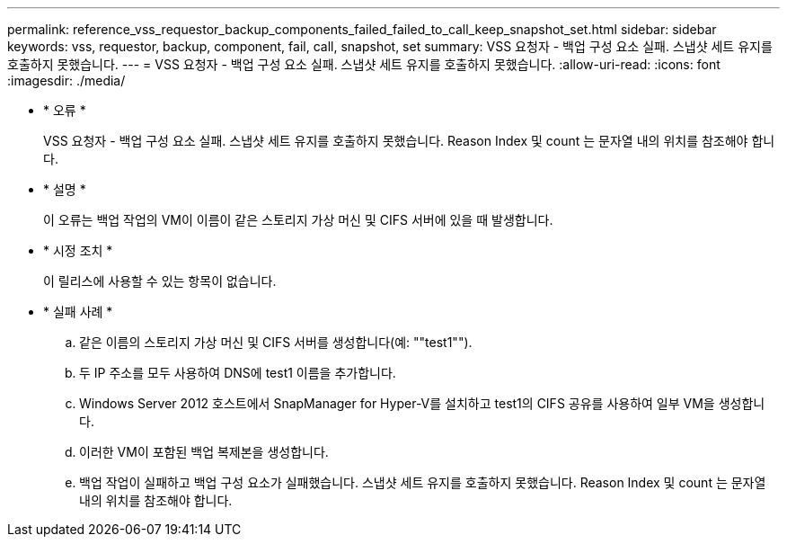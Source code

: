 ---
permalink: reference_vss_requestor_backup_components_failed_failed_to_call_keep_snapshot_set.html 
sidebar: sidebar 
keywords: vss, requestor, backup, component, fail, call, snapshot, set 
summary: VSS 요청자 - 백업 구성 요소 실패. 스냅샷 세트 유지를 호출하지 못했습니다. 
---
= VSS 요청자 - 백업 구성 요소 실패. 스냅샷 세트 유지를 호출하지 못했습니다.
:allow-uri-read: 
:icons: font
:imagesdir: ./media/


* * 오류 *
+
VSS 요청자 - 백업 구성 요소 실패. 스냅샷 세트 유지를 호출하지 못했습니다. Reason Index 및 count 는 문자열 내의 위치를 참조해야 합니다.

* * 설명 *
+
이 오류는 백업 작업의 VM이 이름이 같은 스토리지 가상 머신 및 CIFS 서버에 있을 때 발생합니다.

* * 시정 조치 *
+
이 릴리스에 사용할 수 있는 항목이 없습니다.

* * 실패 사례 *
+
.. 같은 이름의 스토리지 가상 머신 및 CIFS 서버를 생성합니다(예: ""test1"").
.. 두 IP 주소를 모두 사용하여 DNS에 test1 이름을 추가합니다.
.. Windows Server 2012 호스트에서 SnapManager for Hyper-V를 설치하고 test1의 CIFS 공유를 사용하여 일부 VM을 생성합니다.
.. 이러한 VM이 포함된 백업 복제본을 생성합니다.
.. 백업 작업이 실패하고 백업 구성 요소가 실패했습니다. 스냅샷 세트 유지를 호출하지 못했습니다. Reason Index 및 count 는 문자열 내의 위치를 참조해야 합니다.



